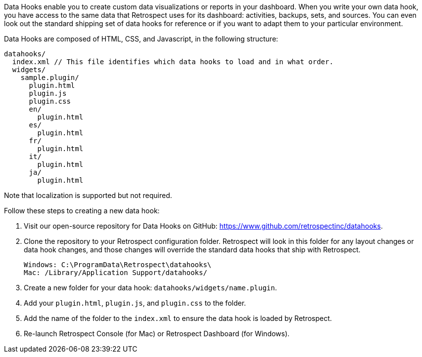 Data Hooks enable you to create custom data visualizations or reports in your dashboard. When you write your own data hook, you have access to the same data that Retrospect uses for its dashboard: activities, backups, sets, and sources. You can even look out the standard shipping set of data hooks for reference or if you want to adapt them to your particular environment.

Data Hooks are composed of HTML, CSS, and Javascript, in the following structure:

----
datahooks/
  index.xml // This file identifies which data hooks to load and in what order.
  widgets/
    sample.plugin/
      plugin.html
      plugin.js
      plugin.css
      en/
        plugin.html
      es/
        plugin.html
      fr/
        plugin.html
      it/
        plugin.html
      ja/
        plugin.html
----

Note that localization is supported but not required.

Follow these steps to creating a new data hook:
  
. Visit our open-source repository for Data Hooks on GitHub: https://www.github.com/retrospectinc/datahooks.
. Clone the repository to your Retrospect configuration folder. Retrospect will look in this folder for any layout changes or data hook changes, and those changes will override the standard data hooks that ship with Retrospect.
+
----
Windows: C:\ProgramData\Retrospect\datahooks\
Mac: /Library/Application Support/datahooks/
----
+
. Create a new folder for your data hook: ```datahooks/widgets/name.plugin```.
. Add your ```plugin.html```, ```plugin.js```, and ```plugin.css``` to the folder.
. Add the name of the folder to the ```index.xml``` to ensure the data hook is loaded by Retrospect.
. Re-launch Retrospect Console (for Mac) or Retrospect Dashboard (for Windows).
